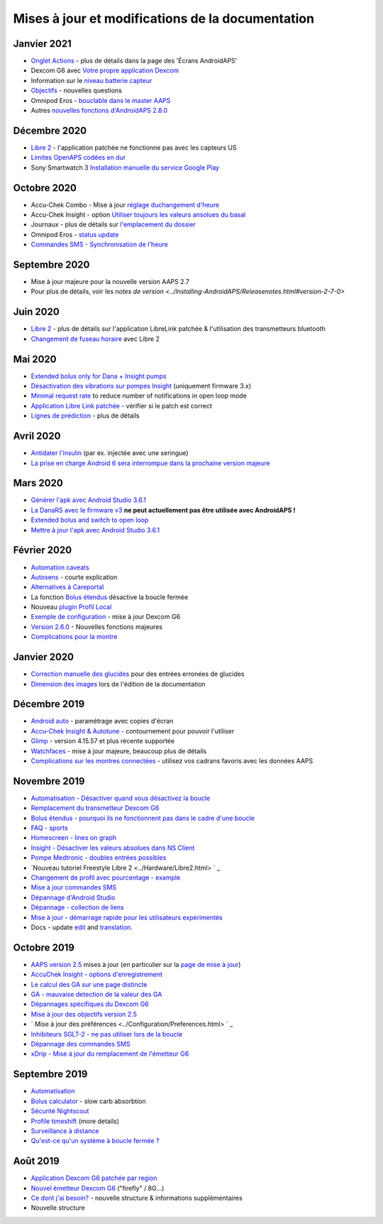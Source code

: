 Mises à jour et modifications de la documentation
**************************************************

Janvier 2021
==================================================
* `Onglet Actions <../Getting-Started/Screenshots.html#onglet-actions>`_ - plus de détails dans la page des 'Écrans AndroidAPS'
* Dexcom G6 avec `Votre propre application Dexcom <../Hardware/DexcomG6.html#si-vous-utilisez-g6-avec-votre-propre-application-dexcom>`_
* Information sur le `niveau batterie capteur <../Getting-Started/Screenshots.html#sensor-level-battery>`_
* `Objectifs <../Usage/Objectives.html#objective-3-prouver-ses-connaissances>`_ - nouvelles questions
* Omnipod Eros - `bouclable dans le master AAPS <../Configuration/OmnipodEros.html>`_
* Autres `nouvelles fonctions d'AndroidAPS 2.8.0 <../Installing-AndroidAPS/Releasenotes.html#version-2-8-0>`_
Décembre 2020
==================================================
* `Libre 2 <../Hardware/Libre2.html>`_ - l'application patchée ne fonctionne pas avec les capteurs US
* `Limites OpenAPS codées en dur <../Usage/Open-APS-features.html#apercu-des-limites-codees-en-dur>`_
* Sony Smartwatch 3 `Installation manuelle du service Google Play <../Usage/SonySW3.html>`_
Octobre 2020
==================================================
* Accu-Chek Combo - Mise à jour `réglage duchangement d'heure <../Usage/Timezone-traveling.html#changements-d-heure>`_
* Accu-Chek Insight - option `Utiliser toujours les valeurs ansolues du basal <../Configuration/Accu-Chek-Insight-Pump.html#parametres-dans-aaps>`_
* Journaux - plus de détails sur `l'emplacement du dossier <../Usage/Accessing-logfiles.html>`_
* Omnipod Eros - `status update <../Getting-Started/Future-possible-Pump-Drivers.html#pumps-that-are-loopable>`_
* `Commandes SMS - Synchronisation de l'heure <../Children/SMS-Commands.html>`_
Septembre 2020
==================================================
* Mise à jour majeure pour la nouvelle version AAPS 2.7
* Pour plus de détails, voir les `notes de version <../Installing-AndroidAPS/Releasenotes.html#version-2-7-0>`
Juin 2020
==================================================
* `Libre 2 <../Hardware/Libre2.html>`_ - plus de détails sur l'application LibreLink patchée & l'utilisation des transmetteurs bluetooth
* `Changement de fuseau horaire <../Usage/Timezone-traveling.html>`_ avec Libre 2
Mai 2020
==================================================
* `Extended bolus only for Dana + Insight pumps <../Usage/Extended-Carbs.html#extended-bolus-and-switch-to-open-loop-dana-and-insight-pump-only>`_
* `Désactivation des vibrations sur pompes Insight <../Configuration/Accu-Chek-Insight-Pump.html#vibration>`_ (uniquement firmware 3.x)
* `Minimal request rate <../Configuration/Preferences.html#minimal-request-change>`_ to reduce number of notifications in open loop mode
* `Application Libre Link patchée <../Hardware/Libre2.html#etape-1-construire-votre-propre-application-librelink-patchee>`_ - vérifier si le patch est correct
* `Lignes de prédiction <../Getting-Started/Screenshots.html#lignes-de-prediction>`_ - plus de détails
Avril 2020
==================================================
* `Antidater l'insulin <../Usage/CPbefore26.html#id1>`_ (par ex. injectée avec une seringue)
* `La prise en charge Android 6 sera interrompue dans la prochaine version majeure <../Module/module.html#phone>`_
Mars 2020
==================================================
* `Générer l'apk avec Android Studio 3.6.1 <../Installing-AndroidAPS/Building-APK.html>`_
* `La DanaRS avec le firmware v3 <../Configuration/DanaRS-Insulin-Pump.html>`_ **ne peut actuellement pas être utilisée avec AndroidAPS !**
* `Extended bolus and switch to open loop <../Usage/Extended-Carbs.html#extended-bolus-and-switch-to-open-loop-dana-and-insight-pump-only>`_
* `Mettre à jour l'apk avec Android Studio 3.6.1 <../Installing-AndroidAPS/Update-to-new-version.html>`_
Février 2020
==================================================
* `Automation caveats <../Usage/Automation.html#good-practice-caveats>`_
* `Autosens <../Usage/Open-APS-features.html#autosens>`_ - courte explication
* `Alternatives à Careportal <../Usage/CPbefore26.html>`_
* La fonction `Bolus étendus <../Usage/Extended-Carbs.html#bolus-etendu>`_ désactive la boucle fermée
* Nouveau `plugin Profil Local <../Configuration/Config-Builder.html#profil-local-recommande>`_
* `Exemple de configuration <../Getting-Started/Sample-Setup.html>`_ - mise à jour Dexcom G6
* `Version 2.6.0 <../Installing-AndroidAPS/Releasenotes.html#version-2-6-0>`_ - Nouvelles fonctions majeures
* `Complications pour la montre <../Configuration/Watchfaces.html>`_
Janvier 2020
==================================================
* `Correction manuelle des glucides <../Getting-Started/Screenshots.html#correction-de-glucides>`_ pour des entrées erronées de glucides
* `Dimension des images <../make-a-PR.html#taille-des-images>`_ lors de l'édition de la documentation
Décembre 2019
==================================================
* `Android auto <../Usage/Android-auto.html>`_ - paramétrage avec copies d'écran
* `Accu-Chek Insight & Autotune <../Configuration/Accu-Chek-Insight-Pump.html#settings-in-aaps>`_ - contournement pour pouvoir l'utiliser
* `Glimp <../Configuration/Config-Builder.html#bg-source>`_ - version 4.15.57 et plus récente supportée
* `Watchfaces <../Configuration/Watchfaces.html>`_ - mise à jour majeure, beaucoup plus de détails
* `Complications sur les montres connectées <../Configuration/Watchfaces.html#complications>`_ - utilisez vos cadrans favoris avec les données AAPS
Novembre 2019
==================================================
* `Automatisation - Désactiver quand vous désactivez la boucle <../Usage/Automation.html#remarque-importante>`_
* `Remplacement du transmetteur Dexcom G6 <../Configuration/xdrip.html#replace-transmitter>`_
* `Bolus étendus - pourquoi ils ne fonctionnent pas dans le cadre d'une boucle <../Usage/Extended-Carbs.html#extended-bolus>`_
* `FAQ - sports <../Getting-Started/FAQ.html#sports>`_
* `Homescreen - lines on graph <../Getting-Started/Screenshots.html#section-f-main-graph>`_
* `Insight - Désactiver les valeurs absolues dans NS Client <../Configuration/Accu-Chek-Insight-Pump.html#settings-in-aaps>`_
* `Pompe Medtronic - doubles entrées possibles <../Configuration/MedtronicPump.html>`_
* `Nouveau tutoriel Freestyle Libre 2 <../Hardware/Libre2.html> ` _
* `Changement de profil avec pourcentage - example <../Usage/Profiles.html>`_
* `Mise à jour commandes SMS <../Children/SMS-Commands.html>`_
* `Dépannage d'Android Studio <../Installing-AndroidAPS/troubleshooting_androidstudio.html>`_
* `Dépannage - collection de liens <../Usage/troubleshooting.html>`_
* `Mise à jour - démarrage rapide pour les utilisateurs expérimentés <../Installing-AndroidAPS/Update-to-new-version.html#quick-walk-through-for-experied-users>`_
* Docs - update `edit <../make-a-PR.html#code-syntax>`_ and `translation <../translations.html#translate-docs-pages>`_.

Octobre 2019
==================================================
* `AAPS version 2.5 <../Installing-AndroidAPS/Releasenotes.html#version-2-5-0>`_ mises à jour (en particulier sur la `page de mise à jour <../Installing-AndroidAPS/Update-to-new-version.html>`_)
* `AccuChek Insight - options d'enregistrement <../Configuration/Accu-Chek-Insight-Pump.html#settings-in-aaps>`_
* `Le calcul des GA sur une page distincte <../Usage/COB-calculation.html>`_
* `GA - mauvaise detection de la valeur des GA <../Usage/COB-calculation.html#detection-of-wrong-cob-values>`_
* `Dépannages spécifiques du Dexcom G6 <../Hardware/DexcomG6.html#dexcom-g6-specific-troubleshooting>`_
* `Mise à jour des objectifs version 2.5 <../Usage/Objectives.html>`_
* ` Mise à jour des préférences <../Configuration/Preferences.html> ` _
* `Inhibiteurs SGLT-2 - ne pas utiliser lors de la boucle <../Module/module.html#no-use-of-sglt-2-inhibitors>`_
* `Dépannage des commandes SMS <../Children/SMS-Commands.html#troubleshooting>`_
* `xDrip - Mise à jour du remplacement de l'émetteur G6 <../Configuration/xdrip.html#replace-transmitter>`_

Septembre 2019
==================================================
* `Automatisation <../Usage/Automation.html>`_
* `Bolus calculator <../Getting-Started/Screenshots.html#wrong-cob-detection>`_ - slow carb absorbtion
* `Sécurité Nightscout <../Installing-AndroidAPS/Nightscout.html#security-considerations>`_
* `Profile timeshift <../Usage/Profiles.html#time-shift>`_ (more details)
* `Surveillance à distance <../Children/Children.html>`_
* `Qu'est-ce qu'un système à boucle fermée ? <../Getting-Started/ClosedLoop.html>`_

Août 2019
==================================================
* `Application Dexcom G6 patchée par region <../Hardware/DexcomG6.html#if-using-g6-with-patched-dexcom-app>`_
* `Nouvel émetteur Dexcom G6 <../Configuration/xdrip.html#connect-g6-transmitter-for-the-first-time>`_ ("firefly" / 8G...)
* `Ce dont j'ai besoin? <../index.html#what-do-i-need>`_ - nouvelle structure & informations supplémentaires
* Nouvelle structure
